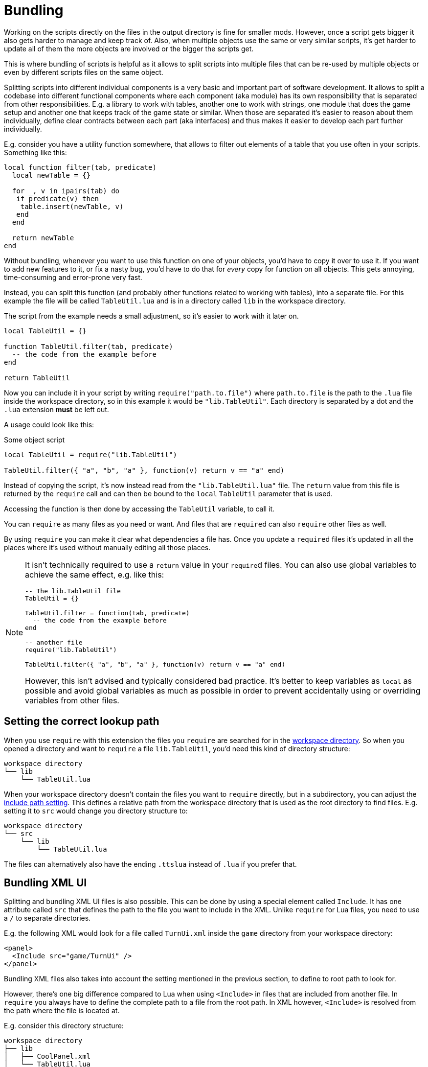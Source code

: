 = Bundling

Working on the scripts directly on the files in the output directory is fine for smaller mods.
However, once a script gets bigger it also gets harder to manage and keep track of.
Also, when multiple objects use the same or very similar scripts, it's get harder to update all of them the more objects are involved or the bigger the scripts get.

This is where bundling of scripts is helpful as it allows to split scripts into multiple files that can be re-used by multiple objects or even by different scripts files on the same object.

Splitting scripts into different individual components is a very basic and important part of software development.
It allows to split a codebase into different functional components where each component (aka module) has its own responsibility that is separated from other responsibilities.
E.g. a library to work with tables, another one to work with strings, one module that does the game setup and another one that keeps track of the game state or similar.
When those are separated it's easier to reason about them individually, define clear contracts between each part (aka interfaces) and thus makes it easier to develop each part further individually.

E.g. consider you have a utility function somewhere, that allows to filter out elements of a table that you use often in your scripts.
Something like this:
[source,lua]
----
local function filter(tab, predicate)
  local newTable = {}

  for _, v in ipairs(tab) do
   if predicate(v) then
    table.insert(newTable, v)
   end
  end

  return newTable
end
----

Without bundling, whenever you want to use this function on one of your objects, you'd have to copy it over to use it.
If you want to add new features to it, or fix a nasty bug, you'd have to do that for _every_ copy for function on all objects.
This gets annoying, time-consuming and error-prone very fast.

Instead, you can split this function (and probably other functions related to working with tables), into a separate file.
For this example the file will be called `TableUtil.lua` and is in a directory called `lib` in the workspace directory.

The script from the example needs a small adjustment, so it's easier to work with it later on.
[source, lua]
----
local TableUtil = {}

function TableUtil.filter(tab, predicate)
  -- the code from the example before
end

return TableUtil
----

Now you can include it in your script by writing `require("path.to.file")` where `path.to.file` is the path to the `.lua` file inside the workspace directory, so in this example it would be `"lib.TableUtil"`.
Each directory is separated by a dot and the `.lua` extension *must* be left out.

A usage could look like this:

.Some object script
[source,lua]
----
local TableUtil = require("lib.TableUtil")

TableUtil.filter({ "a", "b", "a" }, function(v) return v == "a" end)
----

Instead of copying the script, it's now instead read from the `"lib.TableUtil.lua"` file.
The `return` value from this file is returned by the `require` call and can then be bound to the `local` `TableUtil` parameter that is used.

Accessing the function is then done by accessing the `TableUtil` variable, to call it.

You can `require` as many files as you need or want.
And files that are ``require``d can also `require` other files as well.

By using `require` you can make it clear what dependencies a file has.
Once you update a ``require``d files it's updated in all the places where it's used without manually editing all those places.

[NOTE]
====
It isn't technically required to use a `return` value in your ``require``d files.
You can also use global variables to achieve the same effect, e.g. like this:

[source,lua]
----
-- The lib.TableUtil file
TableUtil = {}

TableUtil.filter = function(tab, predicate)
  -- the code from the example before
end

-- another file
require("lib.TableUtil")

TableUtil.filter({ "a", "b", "a" }, function(v) return v == "a" end)
----

However, this isn't advised and typically considered bad practice.
It's better to keep variables as `local` as possible and avoid global variables as much as possible in order to prevent accidentally using or overriding variables from other files.
====

== Setting the correct lookup path

When you use `require` with this extension the files you `require` are searched for in the xref:usage.adoc#workspace[workspace directory].
So when you opened a directory and want to `require` a file `lib.TableUtil`, you'd need this kind of directory structure:

----
workspace directory
└── lib
    └── TableUtil.lua
----

When your workspace directory doesn't contain the files you want to `require` directly, but in a subdirectory, you can adjust the xref:settings.adoc#include[include path setting].
This defines a relative path from the workspace directory that is used as the root directory to find files.
E.g. setting it to `src` would change you directory structure to:

----
workspace directory
└── src
    └── lib
        └── TableUtil.lua
----

The files can alternatively also have the ending `.ttslua` instead of `.lua` if you prefer that.


== Bundling XML UI

Splitting and bundling XML UI files is also possible.
This can be done by using a special element called `Include`.
It has one attribute called `src` that defines the path to the file you want to include in the XML.
Unlike `require` for Lua files, you need to use a `/` to separate directories.

E.g. the following XML would look for a file called `TurnUi.xml` inside the `game` directory from your workspace directory:
[source,xml]
----
<panel>
  <Include src="game/TurnUi" />
</panel>
----

Bundling XML files also takes into account the setting mentioned in the previous section, to define to root path to look for.

However, there's one big difference compared to Lua when using `<Include>` in files that are included from another file.
In `require` you always have to define the complete path to a file from the root path.
In XML however, `<Include>` is resolved from the path where the file is located at.

E.g. consider this directory structure:

----
workspace directory
├── lib
│   ├── CoolPanel.xml
│   └── TableUtil.lua
└── game
    ├── GameController.lua
    ├── PlayerController.lua
    ├── TurnButton.xml
    └── TurnUi.xml
----

In Lua, you'd have to use the complete path to each file:
[source,lua]
----
-- Global
require("game.GameController")

-- game.GameController
require("lib.TableUtil")
require("game.PlayerController")
----

In XML, after resolving the `game/TurnUi.xml` from the root path, the `<Include>` inside `TurnUi.xml` are resolved from its own path:
[source,xml]
----
<!-- Global -->
<Include src="game/TurnUi" />

<!-- TurnUi -->
<Include src="../lib/CoolPanel" />
<Include src="TurnButton" />
----
So `TurnButton.xml` can be included with simply `src="TurnButton"` (as it's in the same directory.
But since `CoolPanel.xml` is in a sibling directory, you'd first have to "navigate" there.
You can use `..` to navigate up in the directory tree.


[#save-and-play]
== Working with bundled scripts

When the extension reads the scripts from TTS it reverses the bundling step and only writes the reduced script to the script file of an object.
When using "Save and Play" the bundling is performed again and the scripts are updated from the files on your local filesystem.

This is great when working on mods where you are the author or have access to the original source files.
However, when looking at the script of other mods (e.g. to find out how things are done, add a feature for yourself, etc.), this isn't helpful as you wouldn't be easily able to use "Save and Play" again since you don't have the files that are used to `require` (or `<Include>`).

This is why the extension also keeps a copy of the bundled script in a separate `bundled` directory in the xref:usage.adoc[output directory].
This is the "raw" version of the script as it is in TTS itself, left untouched.
You can look at the script and even edit it.
Then instead of using the regular "Save and Play" command, there's also a "Save and Play (Bundled)" command.
This will send the scripts that are in the `bundled` directory instead of the regular ones.
No further bundling or processing will happen, the scripts will be sent as is.

This allows to work with mods where the original sources are not available.
It's not as comfortable as using bundling though, e.g. if there's a bug in some ``require``d file that is used on multiple objects, you'd have to again fix that on every object instead of only one file.

== How does it work exactly?

TTS itself only supports one script file per object.
It doesn't offer any support for loading scripts from different files.
So what the extension does is combines all the split files into one script file again and sends the combined file to TTS.
It also transforms the script a bit to mimic the behavior of the actual `require` function from Lua.
This also ensures that each required file is only loaded once, even if multiple instance of `require` for the same are used.

To get an idea of what happens during bundling, this is a simplified version of the result.

[source,lua]
----
local bundles = {}
local loadedBundles = {}

local require = function(name)
  if not loadedBundles[name] then
    loadedBundles[name] = bundles[name]()
  end

  return loadedBundles[name]
end

bundles["lib.TableUtil"] = function()
  local TableUtil = {}

  function TableUtil.filter(tab, predicate)
    -- the code from the example before
  end

  return TableUtil
end

bundles["root"] = function()
    local TableUtil = require("lib.TableUtil")

    TableUtil.filter({ "a", "b", "a" }, function(v) return v == "a" end)
end

require("root")
----

Each file that is `require` is put into a table and wrapped around a function.
The first time `require` is called for a file, this function is executed and the result will be put into another table.
Now, every subsequent `require` for the same file will simply load this result instead of executing the function again.

The actual result adds some more code, e.g. for error handling and special cases, but this simple example should give a good idea of what is happening.
